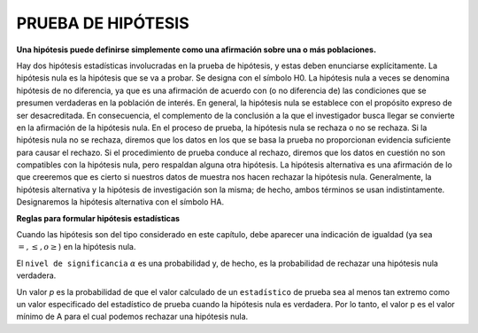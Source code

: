 PRUEBA DE HIPÓTESIS
===================

**Una hipótesis puede definirse simplemente como una afirmación sobre una o más poblaciones.**

Hay dos hipótesis estadísticas involucradas en la prueba de hipótesis, y estas deben enunciarse 
explícitamente. La hipótesis nula es la hipótesis que se va a probar. Se designa con el símbolo H0. La 
hipótesis nula a veces se denomina hipótesis de no diferencia, ya que es una afirmación de acuerdo con (o 
no diferencia de) las condiciones que se presumen verdaderas en la población de interés. En general, la 
hipótesis nula se establece con el propósito expreso de ser desacreditada. En consecuencia, el complemento 
de la conclusión a la que el investigador busca llegar se convierte en la afirmación de la hipótesis nula. 
En el proceso de prueba, la hipótesis nula se rechaza o no se rechaza. Si la hipótesis nula no se rechaza, 
diremos que los datos en los que se basa la prueba no proporcionan evidencia suficiente para causar el 
rechazo. Si el procedimiento de prueba conduce al rechazo, diremos que los datos en cuestión no son 
compatibles con la hipótesis nula, pero respaldan alguna otra hipótesis. La hipótesis alternativa es una 
afirmación de lo que creeremos que es cierto si nuestros datos de muestra nos hacen rechazar la hipótesis 
nula. Generalmente, la hipótesis alternativa y la hipótesis de investigación son la misma; de hecho, ambos 
términos se usan indistintamente. Designaremos la hipótesis alternativa con el símbolo HA.

**Reglas para formular hipótesis estadísticas**

Cuando las hipótesis son del tipo considerado en este capítulo, debe aparecer una indicación de igualdad 
(ya sea :math:`=, \leq, o \geq`) en la hipótesis nula.

El ``nivel de significancia`` :math:`\alpha` es una probabilidad y, de hecho, es la probabilidad de 
rechazar una hipótesis 
nula verdadera.

Un valor `p` es la probabilidad de que el valor calculado de un ``estadístico`` de prueba sea al menos tan 
extremo como un valor especificado del estadístico de prueba cuando la hipótesis nula es verdadera. Por lo 
tanto, el valor p es el valor mínimo de A para el cual podemos rechazar una hipótesis nula.



